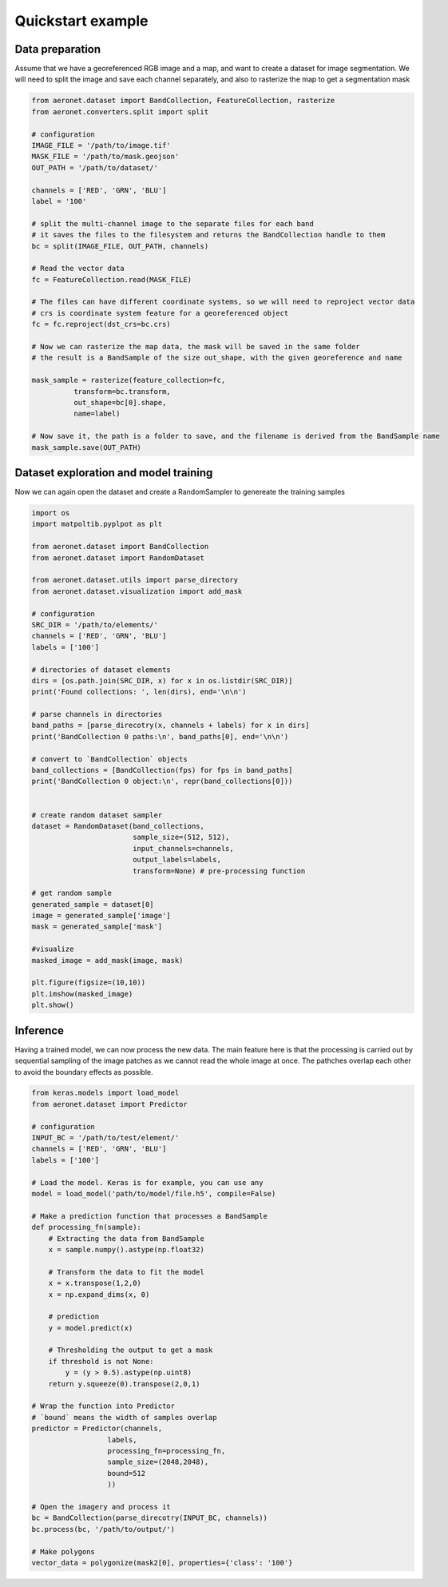 Quickstart example
==================

Data preparation
~~~~~~~~~~~~~~~~
Assume that we have a georeferenced RGB image and a map,
and want to create a dataset for image segmentation. We will need to split the image and save each channel separately,
and also to rasterize the map to get a segmentation mask

.. code:: python

    from aeronet.dataset import BandCollection, FeatureCollection, rasterize
    from aeronet.converters.split import split

    # configuration
    IMAGE_FILE = '/path/to/image.tif'
    MASK_FILE = '/path/to/mask.geojson'
    OUT_PATH = '/path/to/dataset/'

    channels = ['RED', 'GRN', 'BLU']
    label = '100'

    # split the multi-channel image to the separate files for each band
    # it saves the files to the filesystem and returns the BandCollection handle to them
    bc = split(IMAGE_FILE, OUT_PATH, channels)

    # Read the vector data
    fc = FeatureCollection.read(MASK_FILE)

    # The files can have different coordinate systems, so we will need to reproject vector data
    # crs is coordinate system feature for a georeferenced object
    fc = fc.reproject(dst_crs=bc.crs)

    # Now we can rasterize the map data, the mask will be saved in the same folder
    # the result is a BandSample of the size out_shape, with the given georeference and name

    mask_sample = rasterize(feature_collection=fc,
              transform=bc.transform,
              out_shape=bc[0].shape,
              name=label)

    # Now save it, the path is a folder to save, and the filename is derived from the BandSample name
    mask_sample.save(OUT_PATH)

Dataset exploration and model training
~~~~~~~~~~~~~~~~~~~~~~~~~~~~~~~~~~~~~~~~~~~~~
Now we can again open the dataset and create a RandomSampler to genereate the training samples

.. code:: python

    import os
    import matpoltib.pyplpot as plt

    from aeronet.dataset import BandCollection
    from aeronet.dataset import RandomDataset

    from aeronet.dataset.utils import parse_directory
    from aeronet.dataset.visualization import add_mask

    # configuration
    SRC_DIR = '/path/to/elements/'
    channels = ['RED', 'GRN', 'BLU']
    labels = ['100']

    # directories of dataset elements
    dirs = [os.path.join(SRC_DIR, x) for x in os.listdir(SRC_DIR)]
    print('Found collections: ', len(dirs), end='\n\n')

    # parse channels in directories
    band_paths = [parse_direcotry(x, channels + labels) for x in dirs]
    print('BandCollection 0 paths:\n', band_paths[0], end='\n\n')

    # convert to `BandCollection` objects
    band_collections = [BandCollection(fps) for fps in band_paths]
    print('BandCollection 0 object:\n', repr(band_collections[0]))


    # create random dataset sampler
    dataset = RandomDataset(band_collections,
                            sample_size=(512, 512),
                            input_channels=channels,
                            output_labels=labels,
                            transform=None) # pre-processing function

    # get random sample
    generated_sample = dataset[0]
    image = generated_sample['image']
    mask = generated_sample['mask']

    #visualize
    masked_image = add_mask(image, mask)

    plt.figure(figsize=(10,10))
    plt.imshow(masked_image)
    plt.show()

Inference
~~~~~~~~~
Having a trained model, we can now process the new data.
The main feature here is that the processing is carried out by
sequential sampling of the image patches as we cannot read the whole image at once.
The pathches overlap each other to avoid the boundary effects as possible.

.. code:: python

    from keras.models import load_model
    from aeronet.dataset import Predictor

    # configuration
    INPUT_BC = '/path/to/test/element/'
    channels = ['RED', 'GRN', 'BLU']
    labels = ['100']

    # Load the model. Keras is for example, you can use any
    model = load_model('path/to/model/file.h5', compile=False)

    # Make a prediction function that processes a BandSample
    def processing_fn(sample):
        # Extracting the data from BandSample
        x = sample.numpy().astype(np.float32)

        # Transform the data to fit the model
        x = x.transpose(1,2,0)
        x = np.expand_dims(x, 0)

        # prediction
        y = model.predict(x)

        # Thresholding the output to get a mask
        if threshold is not None:
            y = (y > 0.5).astype(np.uint8)
        return y.squeeze(0).transpose(2,0,1)

    # Wrap the function into Predictor
    # `bound` means the width of samples overlap
    predictor = Predictor(channels,
                      labels,
                      processing_fn=processing_fn,
                      sample_size=(2048,2048),
                      bound=512
                      ))

    # Open the imagery and process it
    bc = BandCollection(parse_direcotry(INPUT_BC, channels))
    bc.process(bc, '/path/to/output/')

    # Make polygons
    vector_data = polygonize(mask2[0], properties={'class': '100'}
